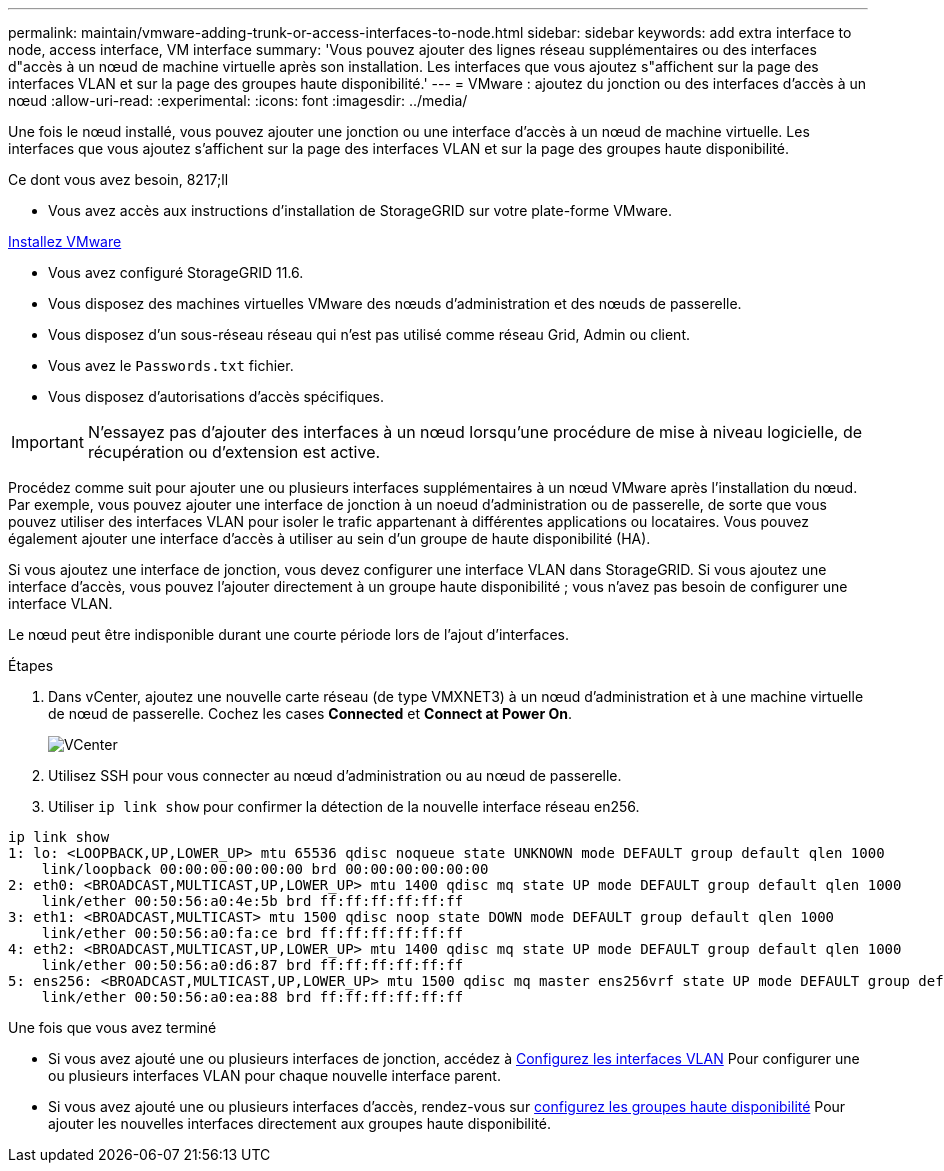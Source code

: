 ---
permalink: maintain/vmware-adding-trunk-or-access-interfaces-to-node.html 
sidebar: sidebar 
keywords: add extra interface to node, access interface, VM interface 
summary: 'Vous pouvez ajouter des lignes réseau supplémentaires ou des interfaces d"accès à un nœud de machine virtuelle après son installation. Les interfaces que vous ajoutez s"affichent sur la page des interfaces VLAN et sur la page des groupes haute disponibilité.' 
---
= VMware : ajoutez du jonction ou des interfaces d'accès à un nœud
:allow-uri-read: 
:experimental: 
:icons: font
:imagesdir: ../media/


[role="lead"]
Une fois le nœud installé, vous pouvez ajouter une jonction ou une interface d'accès à un nœud de machine virtuelle. Les interfaces que vous ajoutez s'affichent sur la page des interfaces VLAN et sur la page des groupes haute disponibilité.

.Ce dont vous avez besoin, 8217;ll
* Vous avez accès aux instructions d'installation de StorageGRID sur votre plate-forme VMware.


xref:../vmware/index.adoc[Installez VMware]

* Vous avez configuré StorageGRID 11.6.
* Vous disposez des machines virtuelles VMware des nœuds d'administration et des nœuds de passerelle.
* Vous disposez d'un sous-réseau réseau qui n'est pas utilisé comme réseau Grid, Admin ou client.
* Vous avez le `Passwords.txt` fichier.
* Vous disposez d'autorisations d'accès spécifiques.



IMPORTANT: N'essayez pas d'ajouter des interfaces à un nœud lorsqu'une procédure de mise à niveau logicielle, de récupération ou d'extension est active.

Procédez comme suit pour ajouter une ou plusieurs interfaces supplémentaires à un nœud VMware après l'installation du nœud. Par exemple, vous pouvez ajouter une interface de jonction à un noeud d'administration ou de passerelle, de sorte que vous pouvez utiliser des interfaces VLAN pour isoler le trafic appartenant à différentes applications ou locataires. Vous pouvez également ajouter une interface d'accès à utiliser au sein d'un groupe de haute disponibilité (HA).

Si vous ajoutez une interface de jonction, vous devez configurer une interface VLAN dans StorageGRID. Si vous ajoutez une interface d'accès, vous pouvez l'ajouter directement à un groupe haute disponibilité ; vous n'avez pas besoin de configurer une interface VLAN.

Le nœud peut être indisponible durant une courte période lors de l'ajout d'interfaces.

.Étapes
. Dans vCenter, ajoutez une nouvelle carte réseau (de type VMXNET3) à un nœud d'administration et à une machine virtuelle de nœud de passerelle. Cochez les cases *Connected* et *Connect at Power On*.
+
image::../media/vcenter.png[VCenter]

. Utilisez SSH pour vous connecter au nœud d'administration ou au nœud de passerelle.
. Utiliser `ip link show` pour confirmer la détection de la nouvelle interface réseau en256.


[listing]
----
ip link show
1: lo: <LOOPBACK,UP,LOWER_UP> mtu 65536 qdisc noqueue state UNKNOWN mode DEFAULT group default qlen 1000
    link/loopback 00:00:00:00:00:00 brd 00:00:00:00:00:00
2: eth0: <BROADCAST,MULTICAST,UP,LOWER_UP> mtu 1400 qdisc mq state UP mode DEFAULT group default qlen 1000
    link/ether 00:50:56:a0:4e:5b brd ff:ff:ff:ff:ff:ff
3: eth1: <BROADCAST,MULTICAST> mtu 1500 qdisc noop state DOWN mode DEFAULT group default qlen 1000
    link/ether 00:50:56:a0:fa:ce brd ff:ff:ff:ff:ff:ff
4: eth2: <BROADCAST,MULTICAST,UP,LOWER_UP> mtu 1400 qdisc mq state UP mode DEFAULT group default qlen 1000
    link/ether 00:50:56:a0:d6:87 brd ff:ff:ff:ff:ff:ff
5: ens256: <BROADCAST,MULTICAST,UP,LOWER_UP> mtu 1500 qdisc mq master ens256vrf state UP mode DEFAULT group default qlen 1000
    link/ether 00:50:56:a0:ea:88 brd ff:ff:ff:ff:ff:ff
----
.Une fois que vous avez terminé
* Si vous avez ajouté une ou plusieurs interfaces de jonction, accédez à xref:../admin/configure-vlan-interfaces.html[Configurez les interfaces VLAN] Pour configurer une ou plusieurs interfaces VLAN pour chaque nouvelle interface parent.
* Si vous avez ajouté une ou plusieurs interfaces d'accès, rendez-vous sur xref:../admin/configure-high-availability-group.html[configurez les groupes haute disponibilité] Pour ajouter les nouvelles interfaces directement aux groupes haute disponibilité.

